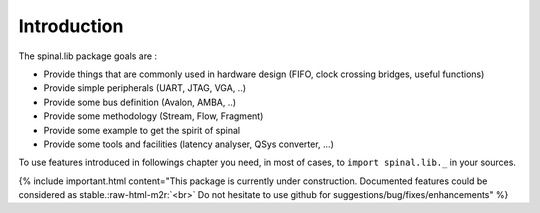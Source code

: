 .. role:: raw-html-m2r(raw)
   :format: html


Introduction
------------

The spinal.lib package goals are :


* Provide things that are commonly used in hardware design (FIFO, clock crossing bridges, useful functions)
* Provide simple peripherals (UART, JTAG, VGA, ..)
* Provide some bus definition (Avalon, AMBA, ..)
* Provide some methodology (Stream, Flow, Fragment)
* Provide some example to get the spirit of spinal
* Provide some tools and facilities (latency analyser, QSys converter, ...)

To use features introduced in followings chapter you need, in most of cases, to ``import spinal.lib._`` in your sources.

{% include important.html content="This package is currently under construction. Documented features could be considered as stable.\ :raw-html-m2r:`<br>` Do not hesitate to use github for suggestions/bug/fixes/enhancements" %}
